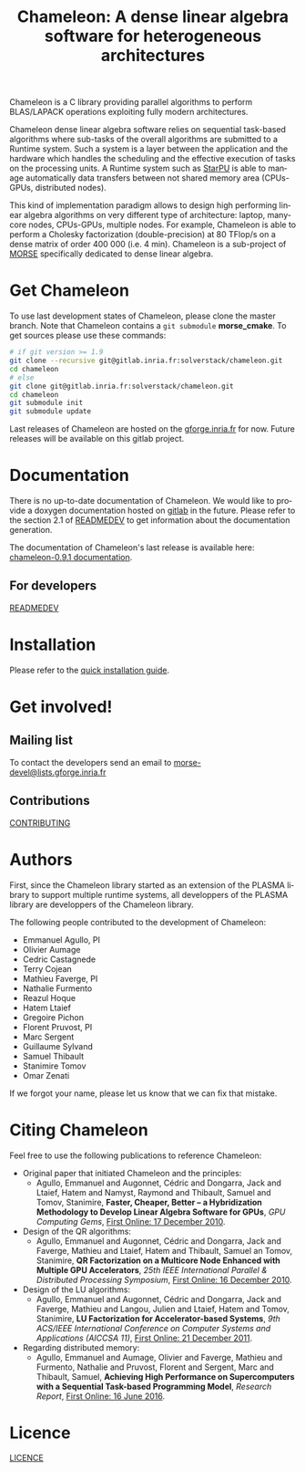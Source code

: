 #+TITLE: Chameleon: A dense linear algebra software for heterogeneous architectures
#+LANGUAGE:  en
#+OPTIONS: H:3 num:t \n:nil @:t ::t |:t _:nil ^:nil -:t f:t *:t <:t
#+OPTIONS: TeX:t LaTeX:t skip:nil d:nil pri:nil tags:not-in-toc html-style:nil

Chameleon is a C library providing parallel algorithms to perform
BLAS/LAPACK operations exploiting fully modern architectures.

Chameleon dense linear algebra software relies on sequential
task-based algorithms where sub-tasks of the overall algorithms are
submitted to a Runtime system. Such a system is a layer between the
application and the hardware which handles the scheduling and the
effective execution of tasks on the processing units. A Runtime system
such as [[http://starpu.gforge.inria.fr/][StarPU]] is able to manage automatically data transfers between
not shared memory area (CPUs-GPUs, distributed nodes).

This kind of implementation paradigm allows to design high performing
linear algebra algorithms on very different type of architecture:
laptop, many-core nodes, CPUs-GPUs, multiple nodes. For example,
Chameleon is able to perform a Cholesky factorization
(double-precision) at 80 TFlop/s on a dense matrix of order 400 000
(i.e. 4 min). Chameleon is a sub-project of [[http://icl.cs.utk.edu/morse/][MORSE]] specifically
dedicated to dense linear algebra.

* Get Chameleon

  To use last development states of Chameleon, please clone the master
  branch. Note that Chameleon contains a ~git submodule~ *morse_cmake*.
  To get sources please use these commands:

  #+begin_src sh
    # if git version >= 1.9
    git clone --recursive git@gitlab.inria.fr:solverstack/chameleon.git
    cd chameleon
    # else
    git clone git@gitlab.inria.fr:solverstack/chameleon.git
    cd chameleon
    git submodule init
    git submodule update
  #+end_src

  Last releases of Chameleon are hosted on the [[https://gforge.inria.fr/frs/?group_id=2884][gforge.inria.fr]] for
  now. Future releases will be available on this gitlab project.

* Documentation

  There is no up-to-date documentation of Chameleon.  We would like to
  provide a doxygen documentation hosted on [[https://about.gitlab.com/2016/04/07/gitlab-pages-setup/][gitlab]] in the
  future. Please refer to the section 2.1 of [[file:READMEDEV.org][READMEDEV]] to get
  information about the documentation generation.

  The documentation of Chameleon's last release is available here:
  [[http://morse.gforge.inria.fr/chameleon/0.9.1/chameleon_users_guide-0.9.1.html][chameleon-0.9.1 documentation]].

** For developers

   [[file:READMEDEV.org][READMEDEV]]

* Installation
  Please refer to the [[file:INSTALL.org][quick installation guide]].
* Get involved!

** Mailing list

   To contact the developers send an email to
   [[mailto:morse-devel@lists.gforge.inria.fr][morse-devel@lists.gforge.inria.fr]]

** Contributions

  [[file:CONTRIBUTING.org][CONTRIBUTING]]

* Authors

 First, since the Chameleon library started as an extension of the
 PLASMA library to support multiple runtime systems, all developpers
 of the PLASMA library are developpers of the Chameleon library.

 The following people contributed to the development of Chameleon:
 * Emmanuel Agullo, PI
 * Olivier Aumage
 * Cedric Castagnede
 * Terry Cojean
 * Mathieu Faverge, PI
 * Nathalie Furmento
 * Reazul Hoque
 * Hatem Ltaief
 * Gregoire Pichon
 * Florent Pruvost, PI
 * Marc Sergent
 * Guillaume Sylvand
 * Samuel Thibault
 * Stanimire Tomov
 * Omar Zenati

 If we forgot your name, please let us know that we can fix that mistake.

* Citing Chameleon

Feel free to use the following publications to reference Chameleon:

  * Original paper that initiated Chameleon and the principles:
    - Agullo, Emmanuel and Augonnet, Cédric and Dongarra, Jack and
      Ltaief, Hatem and Namyst, Raymond and Thibault, Samuel and Tomov,
      Stanimire, *Faster, Cheaper, Better -- a Hybridization Methodology
      to Develop Linear Algebra Software for GPUs*, /GPU Computing Gems/,
      [[https://hal.inria.fr/inria-00547847][First Online: 17 December 2010]].
  * Design of the QR algorithms:
    - Agullo, Emmanuel and Augonnet, Cédric and Dongarra, Jack and
      Faverge, Mathieu and Ltaief, Hatem and Thibault, Samuel an
      Tomov, Stanimire, *QR Factorization on a Multicore Node Enhanced
      with Multiple GPU Accelerators*, /25th IEEE International Parallel
      & Distributed Processing Symposium/, [[https://hal.inria.fr/inria-00547614][First Online: 16 December
      2010]].
  * Design of the LU algorithms:
    - Agullo, Emmanuel and Augonnet, Cédric and Dongarra, Jack and
      Faverge, Mathieu and Langou, Julien and Ltaief, Hatem and Tomov,
      Stanimire, *LU Factorization for Accelerator-based Systems*,
      /9th ACS/IEEE International Conference on Computer Systems and
      Applications (AICCSA 11)/, [[https://hal.inria.fr/hal-00654193][First Online: 21 December 2011]].
  * Regarding distributed memory:
    - Agullo, Emmanuel and Aumage, Olivier and Faverge, Mathieu and
      Furmento, Nathalie and Pruvost, Florent and Sergent, Marc and
      Thibault, Samuel, *Achieving High Performance on Supercomputers
      with a Sequential Task-based Programming Model*, /Research Report/,
      [[https://hal.inria.fr/hal-01332774][First Online: 16 June 2016]].

* Licence

  [[file:LICENCE.txt][LICENCE]]
